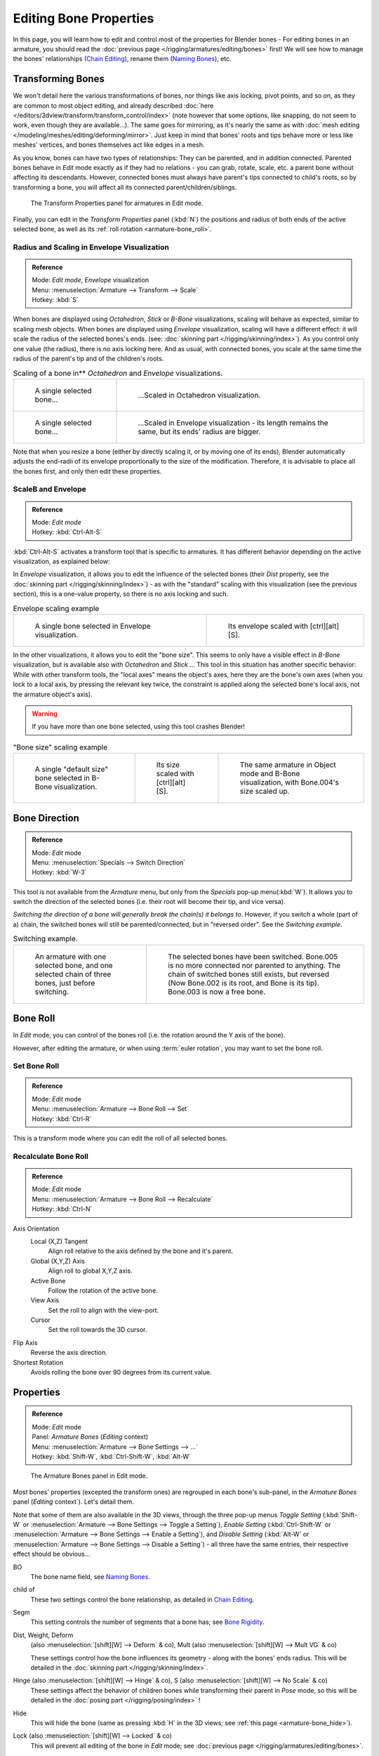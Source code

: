 
..    TODO/Review: {{review|copy=X}}.

***********************
Editing Bone Properties
***********************

In this page, you will learn how to edit and control most of the properties for Blender bones -
For editing bones in an armature, you should read the :doc:`previous page </rigging/armatures/editing/bones>` first!
We will see how to manage the bones' relationships (`Chain Editing`_), rename them (`Naming Bones`_), etc.


Transforming Bones
==================

We won't detail here the various transformations of bones, nor things like axis locking, pivot points, and so on,
as they are common to most object editing, and already described
:doc:`here </editors/3dview/transform/transform_control/index>`
(note however that some options, like snapping, do not seem to work, even though they are available...).
The same goes for mirroring,
as it's nearly the same as with :doc:`mesh editing </modeling/meshes/editing/deforming/mirror>`.
Just keep in mind that bones' roots and tips behave more or less like meshes' vertices,
and bones themselves act like edges in a mesh.

As you know, bones can have two types of relationships: They can be parented,
and in addition connected. Parented bones behave in *Edit* mode exactly as if they
had no relations - you can grab, rotate, scale, etc.
a parent bone without affecting its descendants. However,
connected bones must always have parent's tips connected to child's roots,
so by transforming a bone, you will affect all its connected parent/children/siblings.


.. figure:: /images/RiggingTransformPropertiesPanelEditMode.jpg
   :width: 200px

   The Transform Properties panel for armatures in Edit mode.


Finally, you can edit in the *Transform Properties* panel (:kbd:`N`)
the positions and radius of both ends of the active selected bone,
as well as its :ref:`roll rotation <armature-bone_roll>`.


Radius and Scaling in Envelope Visualization
--------------------------------------------

.. admonition:: Reference
   :class: refbox

   | Mode:     *Edit mode*, *Envelope* visualization
   | Menu:     :menuselection:`Armature --> Transform --> Scale`
   | Hotkey:   :kbd:`S`


When bones are displayed using *Octahedron*, *Stick* or *B-Bone* visualizations,
scaling will behave as expected, similar to scaling mesh objects.
When bones are displayed using *Envelope* visualization, scaling will have a different effect:
it will scale the radius of the selected bones's ends. (see: :doc:`skinning part </rigging/skinning/index>`).
As you control only one value (the radius), there is no axis locking here. And as usual, with connected bones,
you scale at the same time the radius of the parent's tip and of the children's roots.

.. list-table::
   Scaling of a bone in** *Octahedron* and *Envelope* visualizations.

   * - .. figure:: /images/RiggingBoneSelectExEditModeWholeBone.jpg
          :width: 300px

          A single selected bone...

     - .. figure:: /images/RiggingBoneScalingExEditModeOctahedron.jpg
          :width: 300px

          ...Scaled in Octahedron visualization.

   * - .. figure:: /images/RiggingBoneScalingExEditModeEnvelope1.jpg
          :width: 300px

          A single selected bone...

     - .. figure:: /images/RiggingBoneScalingExEditModeEnvelope2.jpg
          :width: 300px

          ...Scaled in Envelope visualization - its length remains the same, but its ends' radius are bigger.


Note that when you resize a bone (either by directly scaling it,
or by moving one of its ends), Blender automatically adjusts the end-radii of its envelope
proportionally to the size of the modification. Therefore,
it is advisable to place all the bones first, and only then edit these properties.


ScaleB and Envelope
-------------------

.. admonition:: Reference
   :class: refbox

   | Mode:     *Edit mode*
   | Hotkey:   :kbd:`Ctrl-Alt-S`


:kbd:`Ctrl-Alt-S` activates a transform tool that is specific to armatures.
It has different behavior depending on the active visualization, as explained below:

In *Envelope* visualization, it allows you to edit the influence of the selected bones
(their *Dist* property, see the :doc:`skinning part </rigging/skinning/index>`) -
as with the "standard" scaling with this visualization (see the previous section),
this is a one-value property, so there is no axis locking and such.

.. list-table::
   Envelope scaling example

   * - .. figure:: /images/RiggingBoneScalingExEditModeEnvelope1.jpg
          :width: 300px

          A single bone selected in Envelope visualization.

     - .. figure:: /images/RiggingBoneAltScalingExEditModeEnvelope.jpg
          :width: 300px

          Its envelope scaled with [ctrl][alt][S].


In the other visualizations, it allows you to edit the "bone size".
This seems to only have a visible effect in *B-Bone* visualization, but is available
also with *Octahedron* and *Stick* ... This tool in this situation has
another specific behavior: While with other transform tools,
the "local axes" means the object's axes, here they are the bone's own axes
(when you lock to a local axis, by pressing the relevant key twice,
the constraint is applied along the selected bone's local axis,
not the armature object's axis).

.. warning::

   If you have more than one bone selected, using this tool crashes Blender!


.. list-table::
   "Bone size" scaling example

   * - .. figure:: /images/RiggingBoneAltScalingExEditModeBBone1.jpg
          :width: 200px

          A single "default size" bone selected in B-Bone visualization.

     - .. figure:: /images/RiggingBoneAltScalingExEditModeBBone2.jpg
          :width: 200px

          Its size scaled with [ctrl][alt][S].

     - .. figure:: /images/RiggingBoneAltScalingExObjectModeBBone.jpg
          :width: 200px

          The same armature in Object mode and B-Bone visualization, with Bone.004's size scaled up.


Bone Direction
==============

.. admonition:: Reference
   :class: refbox

   | Mode:     *Edit* mode
   | Menu:     :menuselection:`Specials --> Switch Direction`
   | Hotkey:   :kbd:`W-3`


This tool is not available from the *Armature* menu,
but only from the *Specials* pop-up menu(:kbd:`W`).
It allows you to switch the direction of the selected bones (i.e.
their root will become their tip, and vice versa).

*Switching the direction of a bone will generally break the chain(s) it belongs to*.
However, if you switch a whole (part of a) chain, the switched bones will still be parented/connected,
but in "reversed order". See the *Switching example*.

.. list-table::
   Switching example.

   * - .. figure:: /images/RiggingBoneSwitchExEditMode1.jpg
          :width: 300px

          An armature with one selected bone, and one selected chain of three bones, just before switching.

     - .. figure:: /images/RiggingBoneSwitchExEditMode2.jpg
          :width: 300px

          The selected bones have been switched. Bone.005 is no more connected nor parented to anything.
          The chain of switched bones still exists, but reversed (Now Bone.002 is its root, and Bone is its tip).
          Bone.003 is now a free bone.


.. _armature-bone_roll:

Bone Roll
=========

In *Edit* mode, you can control of the bones roll
(i.e. the rotation around the Y axis of the bone).

However, after editing the armature, or when using :term:`euler rotation`,
you may want to set the bone roll.


Set Bone Roll
-------------

.. admonition:: Reference
   :class: refbox

   | Mode:     *Edit* mode
   | Menu:     :menuselection:`Armature --> Bone Roll --> Set`
   | Hotkey:   :kbd:`Ctrl-R`

This is a transform mode where you can edit the roll of all selected bones.


Recalculate Bone Roll
---------------------

.. admonition:: Reference
   :class: refbox

   | Mode:     *Edit* mode
   | Menu:     :menuselection:`Armature --> Bone Roll --> Recalculate`
   | Hotkey:   :kbd:`Ctrl-N`


Axis Orientation
   Local (X,Z) Tangent
      Align roll relative to the axis defined by the bone and it's parent.
   Global (X,Y,Z) Axis
      Align roll to global X,Y,Z axis.
   Active Bone
      Follow the rotation of the active bone.
   View Axis
      Set the roll to align with the view-port.
   Cursor
      Set the roll towards the 3D cursor.
Flip Axis
   Reverse the axis direction.
Shortest Rotation
   Avoids rolling the bone over 90 degrees from its current value.


.. _armature-bone_properties:

Properties
==========

.. admonition:: Reference
   :class: refbox

   | Mode:     *Edit* mode
   | Panel:    *Armature Bones* (*Editing* context)
   | Menu:     :menuselection:`Armature --> Bone Settings --> ...`
   | Hotkey:   :kbd:`Shift-W`, :kbd:`Ctrl-Shift-W`, :kbd:`Alt-W`


.. figure:: /images/RiggingEditingCxtArmatureBonesPanelEditMode.jpg
   :width: 200px

   The Armature Bones panel in Edit mode.


Most bones' properties (excepted the transform ones) are regrouped in each bone's sub-panel,
in the *Armature Bones* panel (*Editing* context`).
Let's detail them.

Note that some of them are also available in the 3D views,
through the three pop-up menus *Toggle Setting*
(:kbd:`Shift-W` or :menuselection:`Armature --> Bone Settings --> Toggle a Setting`),
*Enable Setting*
(:kbd:`Ctrl-Shift-W` or :menuselection:`Armature --> Bone Settings --> Enable a Setting`),
and *Disable Setting*
(:kbd:`Alt-W` or :menuselection:`Armature --> Bone Settings --> Disable a Setting`)
- all three have the same entries, their respective effect should be obvious...

BO
   The bone name field, see `Naming Bones`_.
child of
   These two settings control the bone relationship, as detailed in
   `Chain Editing`_.
Segm
   This setting controls the number of segments that a bone has; see
   `Bone Rigidity`_.
Dist, Weight, Deform
   (also :menuselection:`[shift][W] --> Deform` & co), Mult (also :menuselection:`[shift][W] --> Mult VG` & co)

   These settings control how the bone influences its geometry - along with the bones' ends radius.
   This will be detailed in the :doc:`skinning part </rigging/skinning/index>`.
Hinge (also :menuselection:`[shift][W] --> Hinge` & co), S (also :menuselection:`[shift][W] --> No Scale` & co)
   These settings affect the behavior of children bones while transforming their parent in *Pose* mode,
   so this will be detailed in the :doc:`posing part </rigging/posing/index>` !
Hide
   This will hide the bone (same as pressing :kbd:`H` in the 3D views;
   see :ref:`this page <armature-bone_hide>`).
Lock (also :menuselection:`[shift][W] --> Locked` & co)
   This will prevent all editing of the bone in *Edit* mode;
   see :doc:`previous page </rigging/armatures/editing/bones>`.
Layers button
   These small buttons allow you to control to which bone layer this bone belongs;
   see :ref:`this page <armature-layers>`.


.. _armature-bone-rigid:

Bone Rigidity
=============

.. admonition:: Reference
   :class: refbox

   | Mode:     *Edit* and *Pose* modes
   | Panel:    *Armature Bones* (*Editing* context)


.. figure:: /images/RiggingEditingCxtArmatureBonesPanelPoseMode.jpg
   :width: 200px

   The Armature Bones panel in Pose mode.


Even though you have the *Segm* setting available in *Edit* mode
(bones sub-panel, in the *Armature Bones* panel),
you should switch to the *Pose* mode (:kbd:`Ctrl-Tab`) to edit these "smooth"
bones' properties - one explanation to this strange need is that in *Edit* mode,
even in *B-Bone* visualization, bones are drawn as sticks,
so you can't visualize the effects of these settings.


.. figure:: /images/RiggingBBoneSegmentExPoseMode.jpg
   :width: 200px

   An armature in Pose mode, B-Bone visualization: Bone.003 has one segment,
   Bone.004 has four, and Bone.005 has sixteen.


We saw in :doc:`this page </rigging/armatures/bones/index>` that bones are made
of small rigid segments mapped to a "virtual" Bézier curve.
The *Segm* numeric field allows you to set the number of segments inside a given bone - by default,
it is **1**, which gives a standard rigid bone! The higher this setting (max **32**), the smoother the bone,
but the heavier the pose calculations...

Each bone's ends are mapped to its "virtual" Bezier curve's
:ref:`"auto" <curve-handle_type-auto>`
handle. Therefore, you can't control their direction,
but you can change their "length" using the *In* and *Out* numeric fields,
to control the "root handle" and "tip handle" of the bone, respectively.
These values are proportional to the default length, which of course automatically varies depending on bone length,
angle with previous/next bones in the chain, and so on.


.. list-table::
   **Bone** *In* / *Out* **settings example, with a materialized Bézier curve.**

   * - .. figure:: /images/RiggingBBoneInOutEx1.jpg
          :width: 300px

          Look at Bone.004: it has the default In and Out values (1.0).

     - .. figure:: /images/RiggingBBoneInOutEx2.jpg
          :width: 300px

          Bone.004 with In at 2.0, and Out at 0.0.


.. _armature-bone_chain_edit:

Chain Editing
=============

.. admonition:: Reference
   :class: refbox

   | Mode:     *Edit* mode
   | Panel:    *Armature Bones* (*Editing* context)
   | Menu:     :menuselection:`Armature --> Parent --> ...`
   | Hotkey:   :kbd:`Ctrl-P`, :kbd:`Alt-P`


You can edit the relationships between bones (and hence create/modify the chains of bones)
both from the 3D views and the *Buttons* window. Whatever method you prefer,
it's always a matter of deciding, for each bone, if it has to be parented to another one,
and if so, if it should be connected to it.

To parent and/or connect bones, you can:

- In a 3D view, select the bone and *then* its future parent, and press :kbd:`Ctrl-P`
  (or :menuselection:`Armature --> Parent --> Make Parent...`).
  In the small *Make Parent* menu that pops up, choose *Connected*
  if you want the child to be connected to its parent, else click on *Keep Offset*.
  If you have selected more than two bones, they will all be parented to the last selected one.
  If you only select one already-parented bone, or all selected bones are already parented to the last selected one,
  your only choice is to connect them, if not already done.
  If you select only one non-parented bone, you'll get the *Need selected bone(s)* error message...

  *With this method, the newly-children bones won't be scaled nor rotated -
  they will just be translated if you chose to connect them to their parent's tip.*

- In the *Buttons* window, *Armature Bones* panel, for each selected bone,
  you can select its parent in the *Parent* drop-down list to the upper right corner of its sub-panel.
  If you want them to be connected, just enable the little *Con* button to the right of the list.

  *With this method, the tip of the child bone will never be translated -
  so if* *Con* *is enabled, the child bone will be completely transformed by the operation.*


.. list-table::
   Parenting example.

   * - .. figure:: /images/RiggingBoneRelationshipExEditMode1.jpg
          :width: 300px

          The starting armature, with Bone.005 parented and connected to Bone.004.

     - .. figure:: /images/RiggingBoneRelationshipExEditMode4.jpg
          :width: 300px

          Bone.005 re-parented to Bone.002, but not connected to it
          (same result, using either [ctrl][P][2] in 3D view, or the Armature Bones panel settings).

   * - .. figure:: /images/RiggingBoneRelationshipExEditMode2.jpg
          :width: 300px

          Bone.005 parented and connected to Bone.002, using [ctrl][P][1] in 3D view.

     - .. figure:: /images/RiggingBoneRelationshipExEditMode3.jpg
          :width: 300px

          Bone.005 parented and connected to Bone.002, using the Parent drop-down list of Bone.005 sub-panel.


To disconnect and/or free bones, you can:

- In a 3D view, select the desired bones, and press :kbd:`Alt-P`
  (or :menuselection:`Armature --> Parent --> Clear Parent...`).
  In the small *Clear Parent* menu that pops up, choose *Clear Parent* to completely free all selected bones,
  or *Disconnect Bone* if you just want to break their connections.
- In the *Buttons* window, *Armature Bones* panel, for each selected bone, you can select no parent in the
  *Parent* drop-down list of its sub-panel, to free it completely.
  If you just want to disconnect it from its parent, disable the *Con* button.

Note that relationships with non-selected children are never modified.


.. _armature-editing-naming_bones:

Naming Bones
============

.. admonition:: Reference
   :class: refbox

   | Mode:     *Edit* mode
   | Panel:    *Armature Bones* (*Editing* context), *Transform Properties* (3D views, :kbd:`N`)


You can rename your bones, either using the *Bone* field of the *Transform Properties*
panel in the 3D views, for the active bone (:kbd:`N`),
or using the *BO* field in each bone sub-panel of the *Armature Bones* panel
(*Editing* context).

Blender also provides you some tools that take advantage of bones named in a left/right
symmetry fashion, and others that automatically name the bones of an armature.
Let's look at this in detail.


.. _armature-editing-naming_conventions:

Naming Conventions
------------------

.. figure:: /images/Ie_bonesname.jpg
   :width: 440px

   An example of left/right bone naming in a simple rig.


Naming conventions in Blender are not only useful for you in finding the right bone,
but also to tell Blender when any two of them are counterparts.

In case your armature can be mirrored in half (i.e. it's bilaterally symmetrical),
it's worthwhile to stick to a left/right naming convention.
This will enable you to use some tools that will probably save you time and effort
(like the *X-Axis Mirror* editing tool we saw above...).


- First you should give your bones meaningful base-names, like ``leg``, ``arm``, ``finger``, ``back``, ``foot``, etc.
- If you have a bone that has a copy on the other side (a pair), like an arm,
  give it one of the following separators:

  - Left/right separators can be either the second position
    (``L`` **_** ``calfbone``) or last-but-one (``calfbone`` **.** ``R``)
  - If there is a lower or upper case ``L``, ``R``, ``left`` or ``right``, Blender handles the counterpart correctly.
    See below for a list of valid separators.
    Pick one and stick to it as close as possible when rigging; it will pay off. Examples of **valid saparators**:

    - *(nothing)*: hand ``Left`` --> hand ``Right``
    - ``_`` *(underscore)*: Hand ``_L`` --> Hand ``_R``
    - ``.`` *(point)*: hand ``.l`` --> hand ``.r``
    - ``-`` *(dash)*: Foot ``-l`` --> Foot ``-r``
    - `` `` *(space)*: pelvis ``LEFT`` --> pelvis ``RIGHT``

    Note that all examples above are also valid with the left/right part placed before the name.
    You can only use the short ``L`` / ``R`` code if you use a separator (i.e. ``handL`` / ``handR`` won't work!).

- Before Blender handles an armature for mirroring or flipping,
  it first removes the number extension, if it's there (like ``.001``)
- You can copy a bone named ``bla.L`` and flip it over using :menuselection:`[W] --> Flip Left-Right Names`.
  Blender will name the copy ``bla.L.001`` and flipping the name will give you ``bla.R``.


Bone name flipping
------------------

.. admonition:: Reference
   :class: refbox

   | Mode:     *Edit* mode
   | Menu:     :menuselection:`Armature --> Flip Left & Right Names`
   | Hotkey:   :kbd:`W-4`


You can flip left/right markers (see above) in selected bone names,
using either :menuselection:`Armature --> Flip Left & Right Names`,
or :menuselection:`Specials --> Flip Left-Right Names` (:kbd:`W-4`).
This can be useful if you have constructed half of a symmetrical rig
(marked for a left or right side) and duplicated and mirrored it,
and want to update the names for the new side.
Blender will swap text in bone names according to the above naming conventions,
and remove number extensions if possible.


Auto bone naming
----------------

.. admonition:: Reference
   :class: refbox

   | Mode:     *Edit* mode
   | Menu:     :menuselection:`Armature --> AutoName Left-Right`,
     :menuselection:`Armature --> AutoName Front-Back`, :menuselection:`Armature --> AutoName Top-Bottom`
   | Hotkey:   :kbd:`W-5`, :kbd:`W-6`, :kbd:`W-7`


The three *AutoName* entries of the *Armature* and *Specials*
(:kbd:`W`) menus allows you to automatically add a suffix to all selected bones, *based
on the position of their root relative to the armature center and its local coordinates* :

AutoName Left-Right
   will add the ``.L`` suffix to all bones *with a positive X-coordinate root*,
   and the ``.R`` suffix to all bones *with a negative X-coordinate root*.
   If the root is exactly at ``0.0`` on the X-axis, the X-coordinate of the tip is used.
   If both ends are at ``0.0`` on the X-axis, the bone will just get a period suffix, with no L/R
   (as Blender cannot decide whether it is a left or right bone...).
AutoName Front-Back
   will add the ``.Bk`` suffix to all bones *with a positive Y-coordinate root*,
   and the ``.Fr`` suffix to all bones *with a negative Y-coordinate root*.
   The same as with *AutoName Left-Right* goes for **0.0** Y-coordinate bones...
AutoName Top-Bottom
   will add the ``.Top`` suffix to all bones *with a positive Z-coordinate root*,
   and the ``.Bot`` suffix to all bones *with a negative Z-coordinate root*.
   The same as with *AutoName Left-Right* goes for **0.0** Z-coordinate bones...
